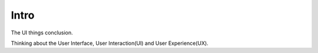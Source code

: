 Intro
=====

The UI things conclusion.

Thinking about the User Interface, User Interaction(UI) and  User Experience(UX).


